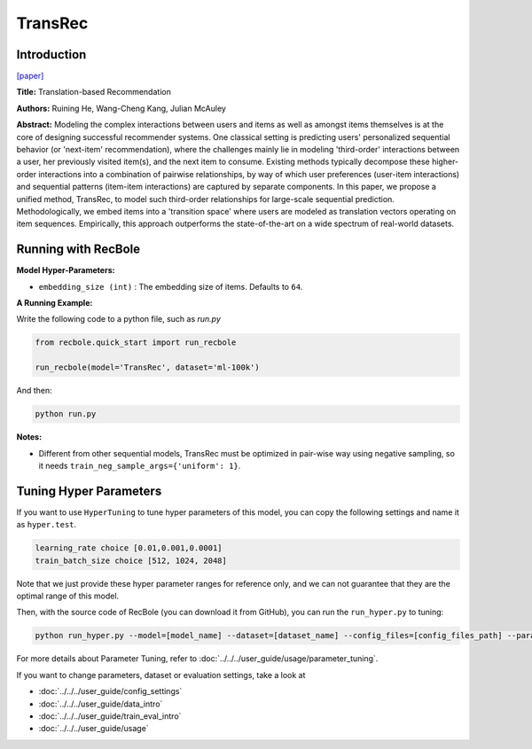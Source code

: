 TransRec
===========

Introduction
---------------------

`[paper] <https://dl.acm.org/doi/10.1145/3109859.3109882>`_

**Title:** Translation-based Recommendation

**Authors:** Ruining He, Wang-Cheng Kang, Julian McAuley

**Abstract:**  Modeling the complex interactions between users and items as well
as amongst items themselves is at the core of designing successful recommender systems.
One classical setting is predicting users' personalized sequential behavior (or 'next-item'
recommendation), where the challenges mainly lie in modeling 'third-order' interactions
between a user, her previously visited item(s), and the next item to consume. Existing
methods typically decompose these higher-order interactions into a combination
of pairwise relationships, by way of which user preferences (user-item interactions)
and sequential patterns (item-item interactions) are captured by separate components.
In this paper, we propose a unified method, TransRec, to model such third-order relationships
for large-scale sequential prediction. Methodologically, we embed items into a
'transition space' where users are modeled as translation vectors operating on
item sequences. Empirically, this approach outperforms the state-of-the-art on
a wide spectrum of real-world datasets.

.. image:: ../../../asset/transrec.png
    :width: 500
    :align: center

Running with RecBole
-------------------------

**Model Hyper-Parameters:**

- ``embedding_size (int)`` : The embedding size of items. Defaults to ``64``.

**A Running Example:**

Write the following code to a python file, such as `run.py`

.. code:: python

   from recbole.quick_start import run_recbole

   run_recbole(model='TransRec', dataset='ml-100k')

And then:

.. code:: bash

   python run.py

**Notes:**

- Different from other sequential models, TransRec must be optimized in pair-wise way using negative sampling, so it needs ``train_neg_sample_args={'uniform': 1}``.

Tuning Hyper Parameters
-------------------------

If you want to use ``HyperTuning`` to tune hyper parameters of this model, you can copy the following settings and name it as ``hyper.test``.

.. code:: bash

   learning_rate choice [0.01,0.001,0.0001]
   train_batch_size choice [512, 1024, 2048]

Note that we just provide these hyper parameter ranges for reference only, and we can not guarantee that they are the optimal range of this model.

Then, with the source code of RecBole (you can download it from GitHub), you can run the ``run_hyper.py`` to tuning:

.. code:: bash

	python run_hyper.py --model=[model_name] --dataset=[dataset_name] --config_files=[config_files_path] --params_file=hyper.test

For more details about Parameter Tuning, refer to :doc:`../../../user_guide/usage/parameter_tuning`.


If you want to change parameters, dataset or evaluation settings, take a look at

- :doc:`../../../user_guide/config_settings`
- :doc:`../../../user_guide/data_intro`
- :doc:`../../../user_guide/train_eval_intro`
- :doc:`../../../user_guide/usage`
